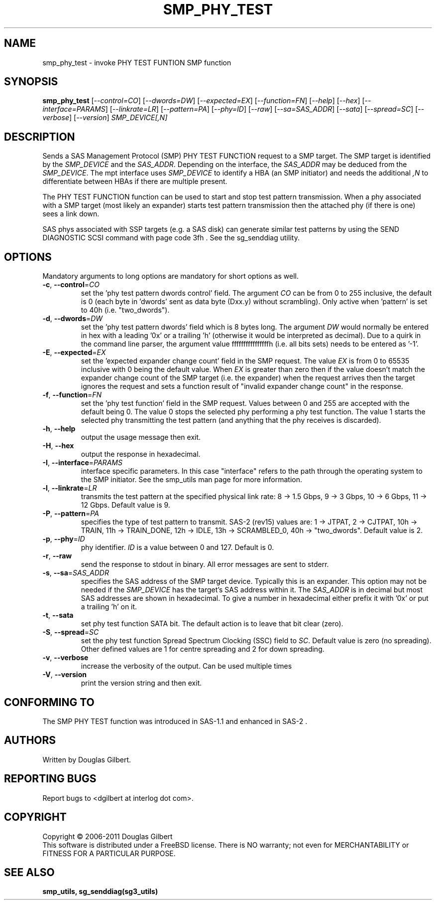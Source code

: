 .TH SMP_PHY_TEST "8" "March 2011" "smp_utils\-0.96" SMP_UTILS
.SH NAME
smp_phy_test \- invoke PHY TEST FUNTION SMP function
.SH SYNOPSIS
.B smp_phy_test
[\fI\-\-control=CO\fR] [\fI\-\-dwords=DW\fR] [\fI\-\-expected=EX\fR]
[\fI\-\-function=FN\fR]  [\fI\-\-help\fR] [\fI\-\-hex\fR]
[\fI\-\-interface=PARAMS\fR] [\fI\-\-linkrate=LR\fR] [\fI\-\-pattern=PA\fR]
[\fI\-\-phy=ID\fR] [\fI\-\-raw\fR] [\fI\-\-sa=SAS_ADDR\fR] [\fI\-\-sata\fR]
[\fI\-\-spread=SC\fR] [\fI\-\-verbose\fR] [\fI\-\-version\fR]
\fISMP_DEVICE[,N]\fR
.SH DESCRIPTION
.\" Add any additional description here
.PP
Sends a SAS Management Protocol (SMP) PHY TEST FUNCTION request to a SMP
target. The SMP target is identified by the \fISMP_DEVICE\fR and the
\fISAS_ADDR\fR. Depending on the interface, the \fISAS_ADDR\fR may be deduced
from the \fISMP_DEVICE\fR. The mpt interface uses \fISMP_DEVICE\fR
to identify a HBA (an SMP initiator) and needs the additional \fI,N\fR to
differentiate between HBAs if there are multiple present.
.PP
The PHY TEST FUNCTION function can be used to start and stop
test pattern transmission. When a phy associated with a SMP
target (most likely an expander) starts test pattern transmission
then the attached phy (if there is one) sees a link down.
.PP
SAS phys associated with SSP targets (e.g. a SAS disk) can generate
similar test patterns by using the SEND DIAGNOSTIC SCSI command
with page code 3fh . See the sg_senddiag utility.
.SH OPTIONS
Mandatory arguments to long options are mandatory for short options as well.
.TP
\fB\-c\fR, \fB\-\-control\fR=\fICO\fR
set the 'phy test pattern dwords control' field. The argument \fICO\fR can be
from 0 to 255 inclusive, the default is 0 (each byte in 'dwords' sent as data
byte (Dxx.y) without scrambling). Only active when 'pattern' is set to
40h (i.e. "two_dwords").
.TP
\fB\-d\fR, \fB\-\-dwords\fR=\fIDW\fR
set the 'phy test pattern dwords' field which is 8 bytes long. The argument
\fIDW\fR would normally be entered in hex with a leading '0x' or a
trailing 'h' (otherwise it would be interpreted as decimal). Due to a quirk in
the command line parser, the argument value ffffffffffffffffh (i.e. all bits
sets) needs to be entered as '\-1'.
.TP
\fB\-E\fR, \fB\-\-expected\fR=\fIEX\fR
set the 'expected expander change count' field in the SMP request. The value
\fIEX\fR is from 0 to 65535 inclusive with 0 being the default value. When
\fIEX\fR is greater than zero then if the value doesn't match the expander
change count of the SMP target (i.e. the expander) when the request arrives
then the target ignores the request and sets a function result of "invalid
expander change count" in the response.
.TP
\fB\-f\fR, \fB\-\-function\fR=\fIFN\fR
set the 'phy test function' field in the SMP request. Values between 0 and
255 are accepted with the default being 0. The value 0 stops the selected
phy performing a phy test function. The value 1 starts the selected phy
transmitting the test pattern (and anything that the phy receives is
discarded).
.TP
\fB\-h\fR, \fB\-\-help\fR
output the usage message then exit.
.TP
\fB\-H\fR, \fB\-\-hex\fR
output the response in hexadecimal.
.TP
\fB\-I\fR, \fB\-\-interface\fR=\fIPARAMS\fR
interface specific parameters. In this case "interface" refers to the
path through the operating system to the SMP initiator. See the smp_utils
man page for more information.
.TP
\fB\-l\fR, \fB\-\-linkrate\fR=\fILR\fR
transmits the test pattern at the specified physical link rate:
8 \-> 1.5 Gbps, 9 \-> 3 Gbps, 10 \-> 6 Gbps, 11 \-> 12 Gbps. Default
value is 9.
.TP
\fB\-P\fR, \fB\-\-pattern\fR=\fIPA\fR
specifies the type of test pattern to transmit. SAS\-2 (rev15) values are:
1 \-> JTPAT, 2 \-> CJTPAT, 10h \-> TRAIN, 11h \-> TRAIN_DONE, 12h \-> IDLE,
13h \-> SCRAMBLED_0, 40h \-> "two_dwords".  Default value is 2.
.TP
\fB\-p\fR, \fB\-\-phy\fR=\fIID\fR
phy identifier. \fIID\fR is a value between 0 and 127. Default is 0.
.TP
\fB\-r\fR, \fB\-\-raw\fR
send the response to stdout in binary. All error messages are sent to stderr.
.TP
\fB\-s\fR, \fB\-\-sa\fR=\fISAS_ADDR\fR
specifies the SAS address of the SMP target device. Typically this is an
expander. This option may not be needed if the \fISMP_DEVICE\fR has the
target's SAS address within it. The \fISAS_ADDR\fR is in decimal but most
SAS addresses are shown in hexadecimal. To give a number in hexadecimal
either prefix it with '0x' or put a trailing 'h' on it.
.TP
\fB\-t\fR, \fB\-\-sata\fR
set phy test function SATA bit. The default action is to leave that bit
clear (zero).
.TP
\fB\-S\fR, \fB\-\-spread\fR=\fISC\fR
set the phy test function Spread Spectrum Clocking (SSC) field to \fISC\fR.
Default value is zero (no spreading). Other defined values are 1 for centre
spreading and 2 for down spreading.
.TP
\fB\-v\fR, \fB\-\-verbose\fR
increase the verbosity of the output. Can be used multiple times
.TP
\fB\-V\fR, \fB\-\-version\fR
print the version string and then exit.
.SH CONFORMING TO
The SMP PHY TEST function was introduced in SAS\-1.1 and enhanced in SAS\-2 .
.SH AUTHORS
Written by Douglas Gilbert.
.SH "REPORTING BUGS"
Report bugs to <dgilbert at interlog dot com>.
.SH COPYRIGHT
Copyright \(co 2006\-2011 Douglas Gilbert
.br
This software is distributed under a FreeBSD license. There is NO
warranty; not even for MERCHANTABILITY or FITNESS FOR A PARTICULAR PURPOSE.
.SH "SEE ALSO"
.B smp_utils, sg_senddiag(sg3_utils)
